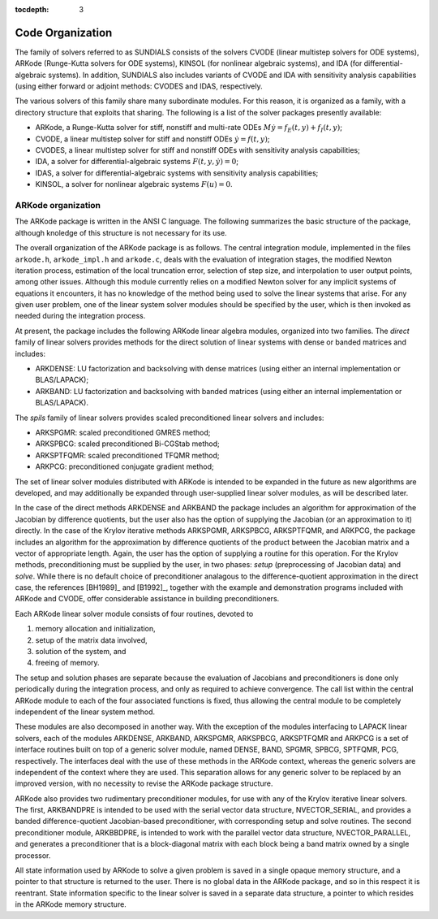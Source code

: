:tocdepth: 3

.. _Organization:

Code Organization
=================

The family of solvers referred to as SUNDIALS consists of the solvers
CVODE (linear multistep solvers for ODE systems), ARKode
(Runge-Kutta solvers for ODE systems), KINSOL (for nonlinear
algebraic systems), and IDA (for differential-algebraic systems).
In addition, SUNDIALS also includes variants of CVODE and
IDA with sensitivity analysis capabilities (using either forward
or adjoint methods: CVODES and IDAS, respectively.

The various solvers of this family share many subordinate modules.
For this reason, it is organized as a family, with a directory
structure that exploits that sharing.  The following is a list of the
solver packages presently available:

- ARKode, a Runge-Kutta solver for stiff, nonstiff and multi-rate ODEs 
  :math:`M \dot{y} = f_E(t,y) + f_I(t,y)`;
- CVODE, a linear multistep solver for stiff and nonstiff ODEs
  :math:`\dot{y} = f(t,y)`;
- CVODES, a linear multistep solver for stiff and nonstiff ODEs with
  sensitivity analysis capabilities;
- IDA, a solver for differential-algebraic systems
  :math:`F(t,y,\dot{y}) = 0`; 
- IDAS, a solver for differential-algebraic systems with sensitivity
  analysis capabilities; 
- KINSOL, a solver for nonlinear algebraic systems :math:`F(u) = 0`.


ARKode organization
-----------------------

The ARKode package is written in the ANSI C language.  The
following summarizes the basic structure of the package, although
knoledge of this structure is not necessary for its use.

The overall organization of the ARKode package is as follows.  The 
central integration module, implemented in the files ``arkode.h``,
``arkode_impl.h`` and ``arkode.c``, deals with the evaluation of
integration stages, the modified Newton iteration process, estimation
of the local truncation error, selection of step size, and
interpolation to user output points, among other issues.  Although
this module currently relies on a modified Newton solver for any
implicit systems of equations it encounters, it has no knowledge of
the method being used to solve the linear systems that arise.  For
any given user problem, one of the linear system solver modules should
be specified by the user, which is then invoked as needed during the
integration process. 

At present, the package includes the following ARKode linear
algebra modules, organized into two families.  The *direct* family of
linear solvers provides methods for the direct solution of linear
systems with dense or banded matrices and includes:

- ARKDENSE: LU factorization and backsolving with dense matrices
  (using either an internal implementation or BLAS/LAPACK);
- ARKBAND: LU factorization and backsolving with banded matrices
  (using either an internal implementation or BLAS/LAPACK).

The *spils* family of linear solvers provides scaled preconditioned
linear solvers and includes:

- ARKSPGMR: scaled preconditioned GMRES method;
- ARKSPBCG: scaled preconditioned Bi-CGStab method;
- ARKSPTFQMR: scaled preconditioned TFQMR method;
- ARKPCG: preconditioned conjugate gradient method;

The set of linear solver modules distributed with ARKode is
intended to be expanded in the future as new algorithms are developed,
and may additionally be expanded through user-supplied linear solver
modules, as will be described later.

In the case of the direct methods ARKDENSE and ARKBAND the
package includes an algorithm for approximation of the Jacobian by
difference quotients, but the user also has the option of supplying
the Jacobian (or an approximation to it) directly.  In the case of the
Krylov iterative methods ARKSPGMR, ARKSPBCG, ARKSPTFQMR, and ARKPCG,
the package includes an algorithm for the approximation by difference
quotients of the product between the Jacobian matrix and a vector of
appropriate length.  Again, the user has the option of supplying a
routine for this operation.  For the Krylov methods, preconditioning
must be supplied by the user, in two phases: *setup* (preprocessing of
Jacobian data) and *solve*.  While there is no default choice of
preconditioner analagous to the difference-quotient approximation in
the direct case, the references [BH1989]_ and [B1992]_, together with
the example and demonstration programs included with ARKode and CVODE,
offer considerable assistance in building preconditioners.

Each ARKode linear solver module consists of four routines,
devoted to 

(1) memory allocation and initialization, 
(2) setup of the matrix data involved,
(3) solution of the system, and
(4) freeing of memory.

The setup and solution phases are separate because the evaluation of
Jacobians and preconditioners is done only periodically during the
integration process, and only as required to achieve convergence.  The
call list within the central ARKode module to each of the four
associated functions is fixed, thus allowing the central module to be
completely independent of the linear system method.

These modules are also decomposed in another way.  With the exception
of the modules interfacing to LAPACK linear solvers,
each of the modules ARKDENSE, ARKBAND, ARKSPGMR,
ARKSPBCG, ARKSPTFQMR and ARKPCG is a set of interface routines built
on top of a generic solver module, named DENSE, BAND,
SPGMR, SPBCG, SPTFQMR, PCG, respectively.  The interfaces
deal with the use of these methods in the ARKode context, whereas
the generic solvers are independent of the context where they are
used.  This separation allows for any generic solver to be replaced by
an improved version, with no necessity to revise the ARKode
package structure.

ARKode also provides two rudimentary preconditioner modules, for
use with any of the Krylov iterative linear solvers.  The first,
ARKBANDPRE is intended to be used with the serial vector data
structure, NVECTOR_SERIAL, and provides a banded
difference-quotient Jacobian-based preconditioner, with corresponding
setup and solve routines.  The second preconditioner module,
ARKBBDPRE, is intended to work with the parallel vector data
structure, NVECTOR_PARALLEL, and generates a preconditioner that
is a block-diagonal matrix with each block being a band matrix owned
by a single processor.

All state information used by ARKode to solve a given problem is
saved in a single opaque memory structure, and a pointer to that
structure is returned to the user.  There is no global data in the
ARKode package, and so in this respect it is reentrant.  State
information specific to the linear solver is saved in a separate data
structure, a pointer to which resides in the ARKode memory
structure.





